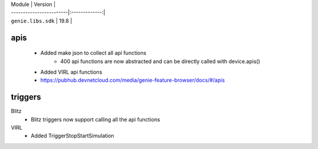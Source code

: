 | Module                  | Version       |
| ------------------------|:-------------:|
| ``genie.libs.sdk``      | 19.8          |

----------------------------------------------------------------------------
                            apis
----------------------------------------------------------------------------
    * Added make json to collect all api functions
	* 400 api functions are now abstracted and can be directly called with device.apis()
    * Added VIRL api functions
    * https://pubhub.devnetcloud.com/media/genie-feature-browser/docs/#/apis

----------------------------------------------------------------------------
                            triggers
----------------------------------------------------------------------------
Blitz
	* Blitz triggers now support calling all the api functions
VIRL
        * Added TriggerStopStartSimulation
